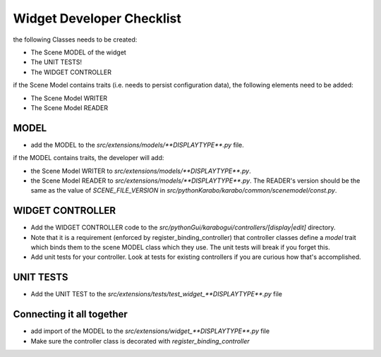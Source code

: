 .. _gui-extensions-checklist:

==========================
Widget Developer Checklist
==========================

the following Classes needs to be created:

- The Scene MODEL of the widget
- The UNIT TESTS!
- The WIDGET CONTROLLER

if the Scene Model contains traits (i.e. needs to persist configuration data), the
following elements need to be added:

- The Scene Model WRITER
- The Scene Model READER


MODEL
=====

- add the MODEL to the `src/extensions/models/**DISPLAYTYPE**.py`
  file.

if the MODEL contains traits, the developer will add:

- the Scene Model WRITER to
  `src/extensions/models/**DISPLAYTYPE**.py`.
- the Scene Model READER to
  `src/extensions/models/**DISPLAYTYPE**.py`.
  The READER's version should be the same as the value of
  `SCENE_FILE_VERSION` in `src/pythonKarabo/karabo/common/scenemodel/const.py`.


WIDGET CONTROLLER
=================

- Add the WIDGET CONTROLLER code to the `src/pythonGui/karabogui/controllers/[display|edit]`
  directory.
- Note that it is a requirement (enforced by register_binding_controller) that
  controller classes define a `model` trait which binds them to the scene MODEL
  class which they use. The unit tests will break if you forget this.
- Add unit tests for your controller. Look at tests for existing controllers if
  you are curious how that's accomplished.

UNIT TESTS
==========

- Add the UNIT TEST to the
  `src/extensions/tests/test_widget_**DISPLAYTYPE**.py`
  file


Connecting it all together
==========================

- add import of the MODEL to the `src/extensions/widget_**DISPLAYTYPE**.py` file
- Make sure the controller class is decorated with `register_binding_controller`
